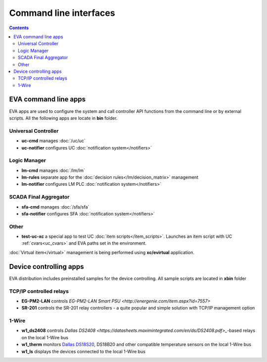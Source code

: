 Command line interfaces
=======================

.. contents::

EVA command line apps
---------------------

EVA apps are used to configure the system and call controller API functions
from the command line or by external scripts. All the following apps are locate
in **bin** folder.

Universal Controller
~~~~~~~~~~~~~~~~~~~~

* **uc-cmd** manages :doc:`/uc/uc`
* **uc-notifier** configures UC :doc:`notification system</notifiers>`

Logic Manager
~~~~~~~~~~~~~

* **lm-cmd** manages :doc:`/lm/lm`
* **lm-rules** separate app for the :doc:`decision rules</lm/decision_matrix>`
  management
* **lm-notifier** configures LM PLC :doc:`notification system</notifiers>`

SCADA Final Aggregator
~~~~~~~~~~~~~~~~~~~~~~

* **sfa-cmd** manages :doc:`/sfa/sfa`
* **sfa-notifier** configures SFA :doc:`notification system</notifiers>`

Other
~~~~~

* **test-uc-xc** a special app to test UC :doc:`item scripts</item_scripts>`.
  Launches an item script with UC :ref:`cvars<uc_cvars>` and EVA paths set in
  the environment.

:doc:`Virtual item</virtual>` management is being performed using
**xc/evirtual** application.

Device controlling apps
-----------------------

EVA distribution includes preinstalled samples for the device controlling. All
sample scripts are located in **xbin** folder

TCP/IP controlled relays
~~~~~~~~~~~~~~~~~~~~~~~~

* **EG-PM2-LAN** controls `EG-PM2-LAN Smart PSU
  <http://energenie.com/item.aspx?id=7557>`
* **SR-201** controls the SR-201 relay controllers - a quite popular and simple
  solution with TCP/IP management option

1-Wire
~~~~~~

* **w1_ds2408** controls `Dallas
  DS2408 <https://datasheets.maximintegrated.com/en/ds/DS2408.pdf>_`-based
  relays on the local 1-Wire bus
* **w1_therm** monitors `Dallas DS18S20 <https://datasheets.maximintegrated.com/en/ds/DS18S20.pdf>`_, DS18B20 and other compatible temperature sensors on the local 1-Wire bus
* **w1_ls** displays the devices connected to the local 1-Wire bus
